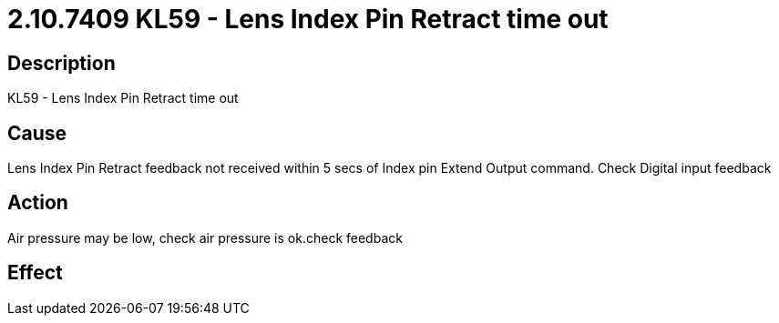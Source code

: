 = 2.10.7409 KL59 - Lens Index Pin Retract time out
:imagesdir: img

== Description

KL59 - Lens Index Pin Retract time out

== Cause

Lens Index Pin Retract feedback not received within 5 secs of Index pin Extend Output command. 
Check Digital input feedback

== Action
 
Air pressure may be low, check air pressure is ok.check feedback
 

== Effect 
 



